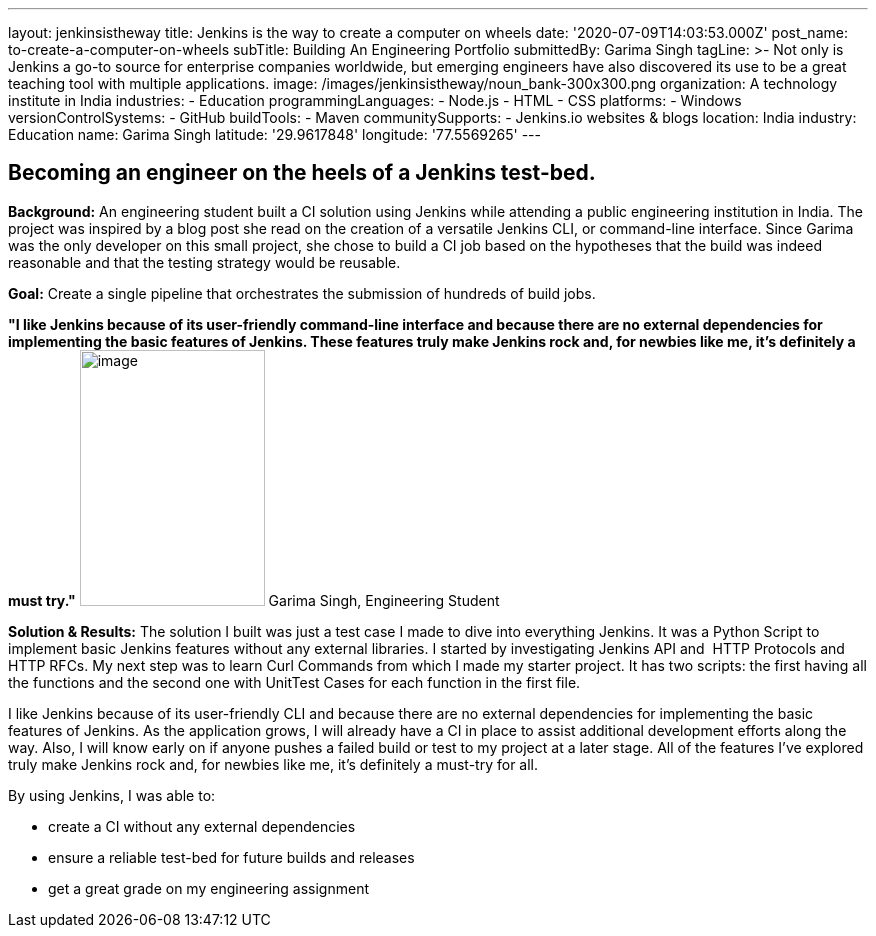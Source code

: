 ---
layout: jenkinsistheway
title: Jenkins is the way to create a computer on wheels
date: '2020-07-09T14:03:53.000Z'
post_name: to-create-a-computer-on-wheels
subTitle: Building An Engineering Portfolio
submittedBy: Garima Singh
tagLine: >-
  Not only is Jenkins a go-to source for enterprise companies worldwide, but
  emerging engineers have also discovered its use to be a great teaching tool
  with multiple applications.
image: /images/jenkinsistheway/noun_bank-300x300.png
organization: A technology institute in India
industries:
  - Education
programmingLanguages:
  - Node.js
  - HTML
  - CSS
platforms:
  - Windows
versionControlSystems:
  - GitHub
buildTools:
  - Maven
communitySupports:
  - Jenkins.io websites & blogs
location: India
industry: Education
name: Garima Singh
latitude: '29.9617848'
longitude: '77.5569265'
---





== Becoming an engineer on the heels of a Jenkins test-bed.

*Background:* An engineering student built a CI solution using Jenkins while attending a public engineering institution in India. The project was inspired by a blog post she read on the creation of a versatile Jenkins CLI, or command-line interface. Since Garima was the only developer on this small project, she chose to build a CI job based on the hypotheses that the build was indeed reasonable and that the testing strategy would be reusable. 

*Goal:* Create a single pipeline that orchestrates the submission of hundreds of build jobs.

*"I like Jenkins because of its user-friendly command-line interface and because there are no external dependencies for implementing the basic features of Jenkins. These features truly make Jenkins rock and, for newbies like me, it's definitely a must try."* image:/images/jenkinsistheway/Jenkins-logo.png[image,width=185,height=256] Garima Singh, Engineering Student

*Solution & Results:* The solution I built was just a test case I made to dive into everything Jenkins. It was a Python Script to implement basic Jenkins features without any external libraries. I started by investigating Jenkins API and  HTTP Protocols and HTTP RFCs. My next step was to learn Curl Commands from which I made my starter project. It has two scripts: the first having all the functions and the second one with UnitTest Cases for each function in the first file. 

I like Jenkins because of its user-friendly CLI and because there are no external dependencies for implementing the basic features of Jenkins. As the application grows, I will already have a CI in place to assist additional development efforts along the way. Also, I will know early on if anyone pushes a failed build or test to my project at a later stage. All of the features I've explored truly make Jenkins rock and, for newbies like me, it's definitely a must-try for all.

By using Jenkins, I was able to:

* create a CI without any external dependencies
* ensure a reliable test-bed for future builds and releases
* get a great grade on my engineering assignment
